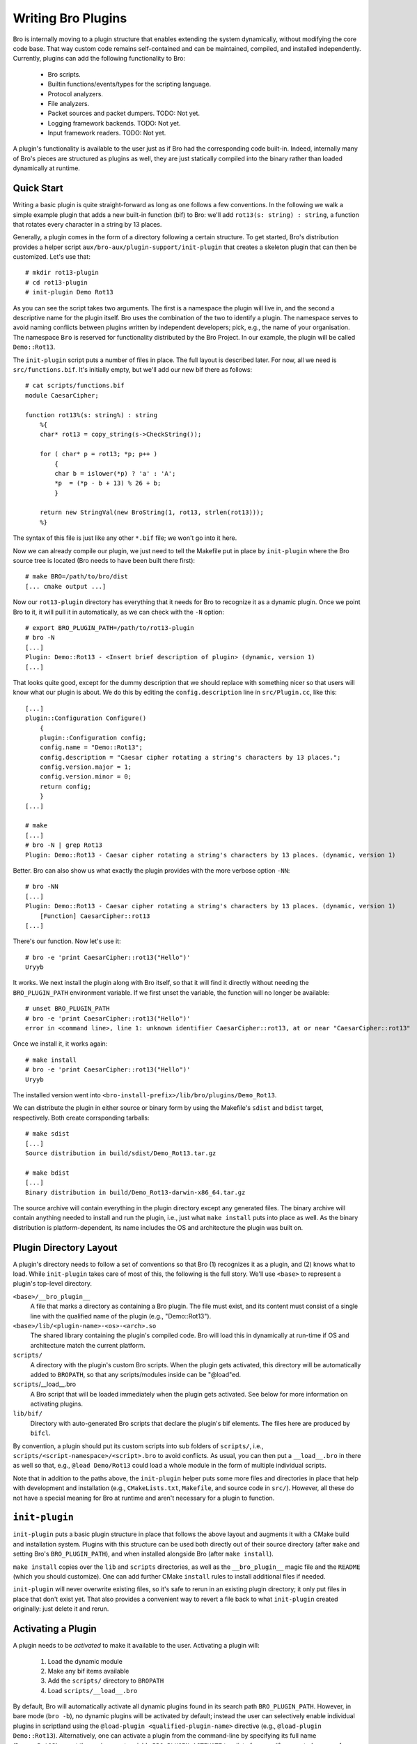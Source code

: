 
===================
Writing Bro Plugins
===================

Bro is internally moving to a plugin structure that enables extending
the system dynamically, without modifying the core code base. That way
custom code remains self-contained and can be maintained, compiled,
and installed independently. Currently, plugins can add the following
functionality to Bro:

    - Bro scripts.

    - Builtin functions/events/types for the scripting language.

    - Protocol analyzers.

    - File analyzers.

    - Packet sources and packet dumpers. TODO: Not yet.

    - Logging framework backends. TODO: Not yet.

    - Input framework readers. TODO: Not yet.

A plugin's functionality is available to the user just as if Bro had
the corresponding code built-in. Indeed, internally many of Bro's
pieces are structured as plugins as well, they are just statically
compiled into the binary rather than loaded dynamically at runtime.

Quick Start
===========

Writing a basic plugin is quite straight-forward as long as one
follows a few conventions. In the following we walk a simple example
plugin that adds a new built-in function (bif) to Bro: we'll add 
``rot13(s: string) : string``, a function that rotates every character
in a string by 13 places.

Generally, a plugin comes in the form of a directory following a
certain structure. To get started, Bro's distribution provides a
helper script ``aux/bro-aux/plugin-support/init-plugin`` that creates
a skeleton plugin that can then be customized. Let's use that::

    # mkdir rot13-plugin
    # cd rot13-plugin
    # init-plugin Demo Rot13

As you can see the script takes two arguments. The first is a
namespace the plugin will live in, and the second a descriptive name
for the plugin itself. Bro uses the combination of the two to identify
a plugin. The namespace serves to avoid naming conflicts between
plugins written by independent developers; pick, e.g., the name of
your organisation. The namespace ``Bro`` is reserved for functionality
distributed by the Bro Project. In our example, the plugin will be
called ``Demo::Rot13``.

The ``init-plugin`` script puts a number of files in place. The full
layout is described later. For now, all we need is
``src/functions.bif``. It's initially empty, but we'll add our new bif
there as follows::

    # cat scripts/functions.bif
    module CaesarCipher;

    function rot13%(s: string%) : string
        %{
        char* rot13 = copy_string(s->CheckString());

        for ( char* p = rot13; *p; p++ )
            {
            char b = islower(*p) ? 'a' : 'A';
            *p  = (*p - b + 13) % 26 + b;
            }

        return new StringVal(new BroString(1, rot13, strlen(rot13)));
        %}

The syntax of this file is just like any other ``*.bif`` file; we
won't go into it here.

Now we can already compile our plugin, we just need to tell the
Makefile put in place by ``init-plugin`` where the Bro source tree is
located (Bro needs to have been built there first)::

    # make BRO=/path/to/bro/dist
    [... cmake output ...]

Now our ``rot13-plugin`` directory has everything that it needs
for Bro to recognize it as a dynamic plugin. Once we point Bro to it,
it will pull it in automatically, as we can check with the ``-N``
option::

    # export BRO_PLUGIN_PATH=/path/to/rot13-plugin
    # bro -N
    [...]
    Plugin: Demo::Rot13 - <Insert brief description of plugin> (dynamic, version 1)
    [...]

That looks quite good, except for the dummy description that we should
replace with something nicer so that users will know what our plugin
is about.  We do this by editing the ``config.description`` line in
``src/Plugin.cc``, like this::

    [...]
    plugin::Configuration Configure()
        {
        plugin::Configuration config;
        config.name = "Demo::Rot13";
        config.description = "Caesar cipher rotating a string's characters by 13 places.";
        config.version.major = 1;
        config.version.minor = 0;
        return config;
        }
    [...]

    # make
    [...]
    # bro -N | grep Rot13
    Plugin: Demo::Rot13 - Caesar cipher rotating a string's characters by 13 places. (dynamic, version 1)

Better. Bro can also show us what exactly the plugin provides with the
more verbose option ``-NN``::

    # bro -NN
    [...]
    Plugin: Demo::Rot13 - Caesar cipher rotating a string's characters by 13 places. (dynamic, version 1)
        [Function] CaesarCipher::rot13
    [...]

There's our function. Now let's use it::

    # bro -e 'print CaesarCipher::rot13("Hello")'
    Uryyb

It works. We next install the plugin along with Bro itself, so that it
will find it directly without needing the ``BRO_PLUGIN_PATH``
environment variable. If we first unset the variable, the function
will no longer be available::

    # unset BRO_PLUGIN_PATH
    # bro -e 'print CaesarCipher::rot13("Hello")'
    error in <command line>, line 1: unknown identifier CaesarCipher::rot13, at or near "CaesarCipher::rot13"

Once we install it, it works again::

    # make install
    # bro -e 'print CaesarCipher::rot13("Hello")'
    Uryyb

The installed version went into
``<bro-install-prefix>/lib/bro/plugins/Demo_Rot13``.

We can distribute the plugin in either source or binary form by using
the Makefile's ``sdist`` and ``bdist`` target, respectively. Both
create corrsponding tarballs::

    # make sdist
    [...]
    Source distribution in build/sdist/Demo_Rot13.tar.gz

    # make bdist
    [...]
    Binary distribution in build/Demo_Rot13-darwin-x86_64.tar.gz

The source archive will contain everything in the plugin directory
except any generated files. The binary archive will contain anything
needed to install and run the plugin, i.e., just what ``make install``
puts into place as well. As the binary distribution is
platform-dependent, its name includes the OS and architecture the
plugin was built on.

Plugin Directory Layout
=======================

A plugin's directory needs to follow a set of conventions so that Bro
(1) recognizes it as a plugin, and (2) knows what to load.  While
``init-plugin`` takes care of most of this, the following is the full
story. We'll use ``<base>`` to represent a plugin's top-level
directory.

``<base>/__bro_plugin__``
    A file that marks a directory as containing a Bro plugin. The file
    must exist, and its content must consist of a single line with the
    qualified name of the plugin (e.g., "Demo::Rot13").

``<base>/lib/<plugin-name>-<os>-<arch>.so``
    The shared library containing the plugin's compiled code. Bro will
    load this in dynamically at run-time if OS and architecture match
    the current platform.

``scripts/``
    A directory with the plugin's custom Bro scripts. When the plugin
    gets activated, this directory will be automatically added to
    ``BROPATH``, so that any scripts/modules inside can be
    "@load"ed.

``scripts``/__load__.bro
    A Bro script that will be loaded immediately when the plugin gets
    activated. See below for more information on activating plugins.

``lib/bif/``
    Directory with auto-generated Bro scripts that declare the plugin's
    bif elements. The files here are produced by ``bifcl``.

By convention, a plugin should put its custom scripts into sub folders
of ``scripts/``, i.e., ``scripts/<script-namespace>/<script>.bro`` to
avoid conflicts. As usual, you can then put a ``__load__.bro`` in
there as well so that, e.g., ``@load Demo/Rot13`` could load a whole
module in the form of multiple individual scripts.

Note that in addition to the paths above, the ``init-plugin`` helper
puts some more files and directories in place that help with
development and installation (e.g., ``CMakeLists.txt``, ``Makefile``,
and source code in ``src/``). However, all these do not have a special
meaning for Bro at runtime and aren't necessary for a plugin to
function.

``init-plugin``
===============

``init-plugin`` puts a basic plugin structure in place that follows
the above layout and augments it with a CMake build and installation
system. Plugins with this structure can be used both directly out of
their source directory (after ``make`` and setting Bro's
``BRO_PLUGIN_PATH``), and when installed alongside Bro (after ``make
install``).

``make install`` copies over the ``lib`` and ``scripts`` directories,
as well as the ``__bro_plugin__`` magic file and the ``README`` (which
you should customize). One can add further CMake ``install`` rules to
install additional files if needed.

``init-plugin`` will never overwrite existing files, so it's safe to
rerun in an existing plugin directory; it only put files in place that
don't exist yet. That also provides a convenient way to revert a file
back to what ``init-plugin`` created originally: just delete it and
rerun.

Activating a Plugin
===================

A plugin needs to be *activated* to make it available to the user.
Activating a plugin will:

    1. Load the dynamic module
    2. Make any bif items available
    3. Add the ``scripts/`` directory to ``BROPATH``
    4. Load ``scripts/__load__.bro``

By default, Bro will automatically activate all dynamic plugins found
in its search path ``BRO_PLUGIN_PATH``. However, in bare mode (``bro
-b``), no dynamic plugins will be activated by default; instead the
user can selectively enable individual plugins in scriptland using the
``@load-plugin <qualified-plugin-name>`` directive (e.g.,
``@load-plugin Demo::Rot13``). Alternatively, one can activate a
plugin from the command-line by specifying its full name
(``Demo::Rot13``), or set the environment variable
``BRO_PLUGIN_ACTIVATE`` to a list of comma(!)-separated names of
plugins to unconditionally activate, even in bare mode.

``bro -N`` shows activated plugins separately from found but not yet
activated plugins. Note that plugins compiled statically into Bro are
always activated, and hence show up as such even in bare mode.

Plugin Component
================

The following gives additional information about providing individual
types of functionality via plugins. Note that a single plugin can
provide more than one type. For example, a plugin could provide
multiple protocol analyzers at once; or both a logging backend and
input reader at the same time.

We now walk briefly through the specifics of providing a specific type
of functionality (a *component*) through a plugin. We'll focus on
their interfaces to the plugin system, rather than specifics on
writing the corresponding logic (usually the best way to get going on
that is to start with an existing plugin providing a corresponding
component and adapt that). We'll also point out how the CMake
infrastructure put in place by the ``init-plugin`` helper script ties
the various pieces together.

Bro Scripts
-----------

Scripts are easy: just put them into ``scripts/``, as described above.
The CMake infrastructure will automatically install them, as well
include them into the source and binary plugin distributions.

Builtin Language Elements
-------------------------

Functions
    TODO

Events
    TODO

Types
    TODO

Protocol Analyzers
------------------

TODO.

File Analyzers
--------------

TODO.

Logging Writer
--------------

Not yet available as plugins.

Input Reader
------------

Not yet available as plugins.

Packet Sources
--------------

Not yet available as plugins.

Packet Dumpers
--------------

Not yet available as plugins.

Hooks
=====

TODO.

Testing Plugins
===============

A plugin should come with a test suite to exercise its functionality.
The ``init-plugin`` script puts in place a basic </btest/README> setup
to start with. Initially, it comes with a single test that just checks
that Bro loads the plugin correctly. It won't have a baseline yet, so
let's get that in place::

    # cd tests
    # btest -d
    [  0%] plugin.loading ... failed
    % 'btest-diff output' failed unexpectedly (exit code 100)
    % cat .diag
    == File ===============================
    Demo::Rot13 - Caesar cipher rotating a string's characters by 13 places. (dynamic, version 1.0)
        [Function] CaesarCipher::rot13

    == Error ===============================
    test-diff: no baseline found.
    =======================================

    # btest -U
    all 1 tests successful

    # cd ..
    # make test
    make -C tests
    make[1]: Entering directory `tests'
    all 1 tests successful
    make[1]: Leaving directory `tests'

Now let's add a custom test that ensures that our bif works
correctly::

    # cd tests
    # cat >plugin/rot13.bro

    # @TEST-EXEC: bro %INPUT >output
    # @TEST-EXEC: btest-diff output

    event bro_init()
        {
        print CaesarCipher::rot13("Hello");
        }

Check the output::

    # btest -d plugin/rot13.bro
    [  0%] plugin.rot13 ... failed
    % 'btest-diff output' failed unexpectedly (exit code 100)
    % cat .diag
    == File ===============================
    Uryyb
    == Error ===============================
    test-diff: no baseline found.
    =======================================

    % cat .stderr

    1 of 1 test failed

Install the baseline::

    # btest -U plugin/rot13.bro
    all 1 tests successful

Run the test-suite::

    # btest
    all 2 tests successful

Debugging Plugins
=================

Plugins can use Bro's standard debug logger by using the
``PLUGIN_DBG_LOG(<plugin>, <args>)`` macro (defined in
``DebugLogger.h``), where ``<plugin>`` is the ``Plugin`` instance and
``<args>`` are printf-style arguments, just as with Bro's standard
debuggging macros.

At runtime, one then activates a plugin's debugging output with ``-B
plugin-<name>``, where ``<name>`` is the name of the plugin as
returned by its ``Configure()`` method, yet with the
namespace-separator ``::`` replaced with a simple dash. Example: If
the plugin is called ``Bro::Demo``, use ``-B plugin-Bro-Demo``. As
usual, the debugging output will be recorded to ``debug.log`` if Bro's
compiled in debug mode.


Documenting Plugins
===================

..todo::

    Integrate all this with Broxygen.




